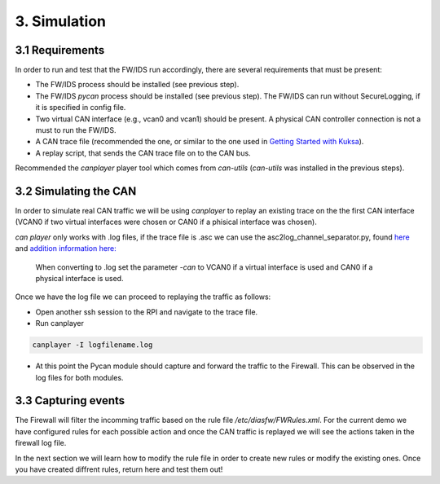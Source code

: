 3. Simulation 
=============

3.1 Requirements
----------------

In order to run and test that the FW/IDS run accordingly, there are several requirements that must be present:

* The FW/IDS process should be installed (see previous step).
* The FW/IDS *pycan* process should be installed (see previous step). The FW/IDS can run without SecureLogging, if it is specified in config file.
* Two virtual CAN interface (e.g., vcan0 and vcan1) should be present. A physical CAN controller connection is not a must to run the FW/IDS.
* A CAN trace file (recommended the one, or similar to the one used in `Getting Started with Kuksa <https://dias-kuksa-doc.readthedocs.io/>`_).
* A replay script, that sends the CAN trace file on to the CAN bus. 
Recommended the *canplayer* player tool which comes from *can-utils* (*can-utils* was installed in the previous steps).

3.2 Simulating the CAN
----------------------

In order to simulate real CAN traffic we will be using *canplayer* to replay an existing trace on the the first CAN interface (VCAN0 if two virtual interfaces were chosen or CAN0 if a phisical interface was chosen).

*can player* only works with .log files, if the trace file is .asc we can use the asc2log_channel_separator.py, found `here <https://github.com/junh-ki/dias_kuksa/tree/master/utils/canplayer>`_ and `addition information here: <https://dias-kuksa-doc.readthedocs.io/en/latest/contents/sim.html#asc2log-conversion>`_
 
 When converting to .log set the parameter *-can* to VCAN0 if a virtual interface is used and CAN0 if a physical interface is used.
 

Once we have the log file we can proceed to replaying the traffic as follows:

* Open another ssh session to the RPI and navigate to the trace file.
* Run canplayer 

.. code-block:: bash

  canplayer -I logfilename.log
* At this point the Pycan module should capture and forward the traffic to the Firewall. This can be observed in the log files for both modules.


3.3 Capturing events
--------------------

The Firewall will filter the incomming traffic based on the rule file */etc/diasfw/FWRules.xml*.
For the current demo we have configured rules for each possible action and once the CAN traffic is replayed we will see the actions taken in the firewall log file.

In the next section we will learn how to modify the rule file in order to create new rules or modify the existing ones. 
Once you have created diffrent rules, return here and test them out!
